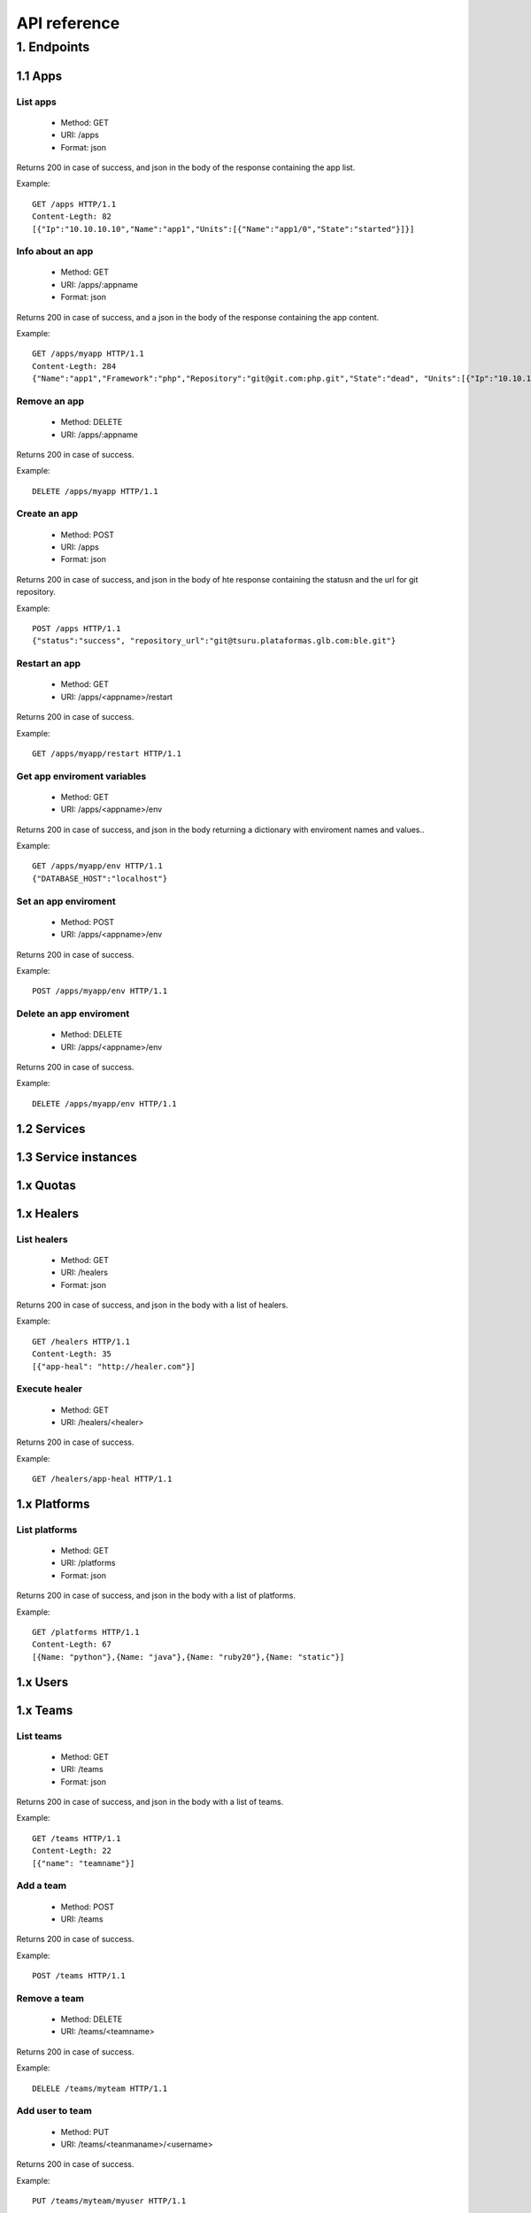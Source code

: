 +++++++++++++
API reference
+++++++++++++

1. Endpoints
===========

1.1 Apps
--------

List apps
*********

    * Method: GET
    * URI: /apps
    * Format: json

Returns 200 in case of success, and json in the body of the response containing the app list.

Example:

.. highlight:: bash

::

    GET /apps HTTP/1.1
    Content-Legth: 82
    [{"Ip":"10.10.10.10","Name":"app1","Units":[{"Name":"app1/0","State":"started"}]}]

Info about an app
*****************

    * Method: GET
    * URI: /apps/:appname
    * Format: json

Returns 200 in case of success, and a json in the body of the response containing the app content.

Example:

.. highlight:: bash

::

    GET /apps/myapp HTTP/1.1
    Content-Legth: 284
    {"Name":"app1","Framework":"php","Repository":"git@git.com:php.git","State":"dead", "Units":[{"Ip":"10.10.10    .10","Name":"app1/0","State":"started"}, {"Ip":"9.9.9.9","Name":"app1/1","State":"started"}, {"Ip":"","Name":"app1/2","Stat    e":"pending"}],"Teams":["tsuruteam","crane"]}

Remove an app
*************

    * Method: DELETE
    * URI: /apps/:appname

Returns 200 in case of success.

Example:

.. highlight:: bash

::

    DELETE /apps/myapp HTTP/1.1

Create an app
*************

    * Method: POST
    * URI: /apps
    * Format: json

Returns 200 in case of success, and json in the body of hte response containing the statusn and the url for git repository.

Example:

.. highlight:: bash

::

    POST /apps HTTP/1.1
    {"status":"success", "repository_url":"git@tsuru.plataformas.glb.com:ble.git"}

Restart an app
**************

    * Method: GET
    * URI: /apps/<appname>/restart

Returns 200 in case of success.

Example:

.. highlight:: bash

::

    GET /apps/myapp/restart HTTP/1.1

Get app enviroment variables
****************************

    * Method: GET
    * URI: /apps/<appname>/env

Returns 200 in case of success, and json in the body returning a dictionary with enviroment names and values..

Example:

.. highlight:: bash

::

    GET /apps/myapp/env HTTP/1.1
    {"DATABASE_HOST":"localhost"}

Set an app enviroment
*********************

    * Method: POST
    * URI: /apps/<appname>/env

Returns 200 in case of success.

Example:

.. highlight:: bash

::

    POST /apps/myapp/env HTTP/1.1

Delete an app enviroment
************************

    * Method: DELETE
    * URI: /apps/<appname>/env

Returns 200 in case of success.

Example:

.. highlight:: bash

::

    DELETE /apps/myapp/env HTTP/1.1

1.2 Services
------------

1.3 Service instances
---------------------

1.x Quotas
----------

1.x Healers
-----------

List healers
************

    * Method: GET
    * URI: /healers
    * Format: json

Returns 200 in case of success, and json in the body with a list of healers.

Example:

.. highlight:: bash

::

    GET /healers HTTP/1.1
    Content-Legth: 35
    [{"app-heal": "http://healer.com"}]

Execute healer
**************

    * Method: GET
    * URI: /healers/<healer>

Returns 200 in case of success.

Example:

.. highlight:: bash

::

    GET /healers/app-heal HTTP/1.1

1.x Platforms
-------------

List platforms
**************

    * Method: GET
    * URI: /platforms
    * Format: json

Returns 200 in case of success, and json in the body with a list of platforms.

Example:

.. highlight:: bash

::

    GET /platforms HTTP/1.1
    Content-Legth: 67
    [{Name: "python"},{Name: "java"},{Name: "ruby20"},{Name: "static"}]

1.x Users
---------

1.x Teams
---------

List teams
**********

    * Method: GET
    * URI: /teams
    * Format: json

Returns 200 in case of success, and json in the body with a list of teams.

Example:

.. highlight:: bash

::

    GET /teams HTTP/1.1
    Content-Legth: 22
    [{"name": "teamname"}]

Add a team
**********

    * Method: POST
    * URI: /teams

Returns 200 in case of success.

Example:

.. highlight:: bash

::

    POST /teams HTTP/1.1

Remove a team
*************

    * Method: DELETE
    * URI: /teams/<teamname>

Returns 200 in case of success.

Example:

.. highlight:: bash

::

    DELELE /teams/myteam HTTP/1.1

Add user to team
****************

    * Method: PUT
    * URI: /teams/<teanmaname>/<username>

Returns 200 in case of success.

Example:

.. highlight:: bash

::

    PUT /teams/myteam/myuser HTTP/1.1

Remove user from team
*********************

    * Method: DELETE
    * URI: /teams/<teanmaname>/<username>

Returns 200 in case of success.

Example:

.. highlight:: bash

::

    DELETE /teams/myteam/myuser HTTP/1.1

1.x Tokens
----------

Generate app token
******************

    * Method: POST
    * URI: /tokens
    * Format: json

Returns 200 in case of success, with the token in the body.

Example:

.. highlight:: bash

::

    POST /tokens HTTP/1.1
	{
		"Token": "sometoken",
		"Creation": "2001/01/01",
		"Expires": 1000,
		"AppName": "appname",
	}
